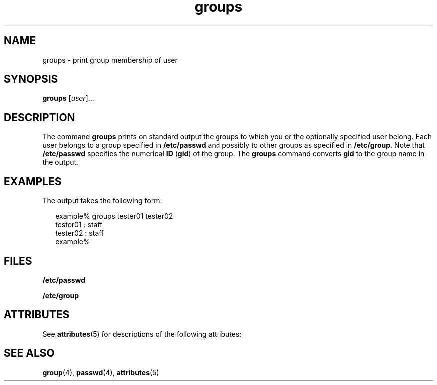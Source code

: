 '\" te
.\"  Copyright 1989 AT&T  Copyright (c) 1992, Sun Microsystems, Inc.  All Rights Reserved
.\" The contents of this file are subject to the terms of the Common Development and Distribution License (the "License").  You may not use this file except in compliance with the License.
.\" You can obtain a copy of the license at usr/src/OPENSOLARIS.LICENSE or http://www.opensolaris.org/os/licensing.  See the License for the specific language governing permissions and limitations under the License.
.\" When distributing Covered Code, include this CDDL HEADER in each file and include the License file at usr/src/OPENSOLARIS.LICENSE.  If applicable, add the following below this CDDL HEADER, with the fields enclosed by brackets "[]" replaced with your own identifying information: Portions Copyright [yyyy] [name of copyright owner]
.TH groups 1 "14 Sep 1992" "SunOS 5.11" "User Commands"
.SH NAME
groups \- print group membership of user
.SH SYNOPSIS
.LP
.nf
\fBgroups\fR [\fIuser\fR]...
.fi

.SH DESCRIPTION
.sp
.LP
The command \fBgroups\fR prints on standard output the groups to which you or the optionally specified user belong. Each user belongs to a group specified in  \fB/etc/passwd\fR and possibly to other groups as specified in  \fB/etc/group\fR. Note that  \fB/etc/passwd\fR specifies the numerical \fBID\fR (\fBgid\fR) of the group. The \fBgroups\fR command converts \fBgid\fR to the group name in the output.
.SH EXAMPLES
.sp
.LP
The output takes the following form:
.sp
.in +2
.nf
example% groups tester01 tester02
tester01 : staff
tester02 : staff
example%
.fi
.in -2
.sp

.SH FILES
.sp
.ne 2
.mk
.na
\fB\fB/etc/passwd\fR\fR
.ad
.RS 15n
.rt  

.RE

.sp
.ne 2
.mk
.na
\fB\fB/etc/group\fR\fR
.ad
.RS 15n
.rt  

.RE

.SH ATTRIBUTES
.sp
.LP
See \fBattributes\fR(5) for descriptions of the following attributes:
.sp

.sp
.TS
tab() box;
cw(2.75i) |cw(2.75i) 
lw(2.75i) |lw(2.75i) 
.
ATTRIBUTE TYPEATTRIBUTE VALUE
_
AvailabilitySUNWcsu
.TE

.SH SEE ALSO
.sp
.LP
\fBgroup\fR(4), \fBpasswd\fR(4), \fBattributes\fR(5)
